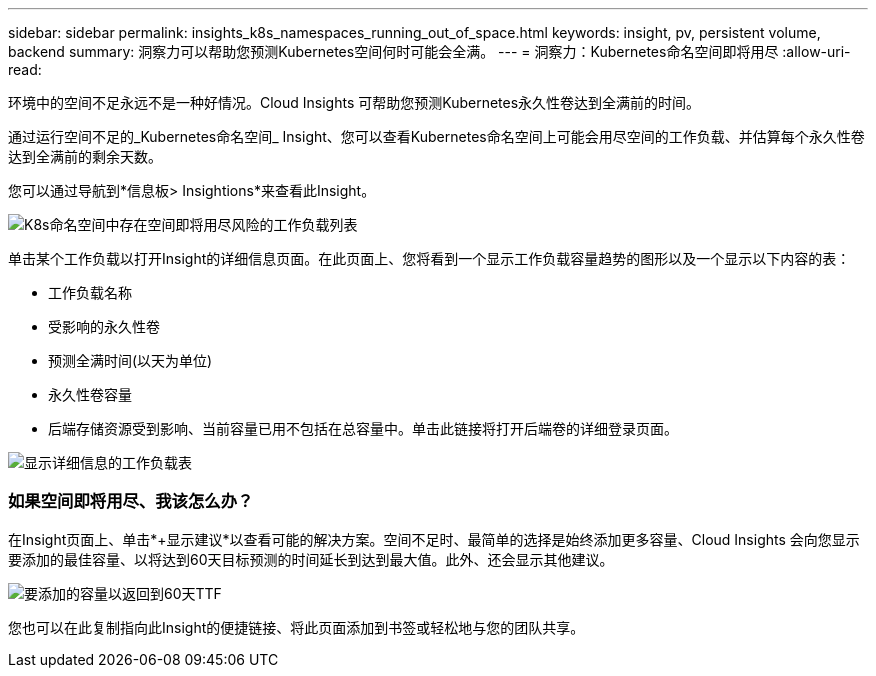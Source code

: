---
sidebar: sidebar 
permalink: insights_k8s_namespaces_running_out_of_space.html 
keywords: insight, pv, persistent volume, backend 
summary: 洞察力可以帮助您预测Kubernetes空间何时可能会全满。 
---
= 洞察力：Kubernetes命名空间即将用尽
:allow-uri-read: 


[role="lead"]
环境中的空间不足永远不是一种好情况。Cloud Insights 可帮助您预测Kubernetes永久性卷达到全满前的时间。

通过运行空间不足的_Kubernetes命名空间_ Insight、您可以查看Kubernetes命名空间上可能会用尽空间的工作负载、并估算每个永久性卷达到全满前的剩余天数。

您可以通过导航到*信息板> Insightions*来查看此Insight。

image:K8sRunningOutOfSpaceWorkloadList.png["K8s命名空间中存在空间即将用尽风险的工作负载列表"]

单击某个工作负载以打开Insight的详细信息页面。在此页面上、您将看到一个显示工作负载容量趋势的图形以及一个显示以下内容的表：

* 工作负载名称
* 受影响的永久性卷
* 预测全满时间(以天为单位)
* 永久性卷容量
* 后端存储资源受到影响、当前容量已用不包括在总容量中。单击此链接将打开后端卷的详细登录页面。


image:K8sRunningOutOfSpaceWorkloadTable.png["显示详细信息的工作负载表"]



=== 如果空间即将用尽、我该怎么办？

在Insight页面上、单击*+显示建议*以查看可能的解决方案。空间不足时、最简单的选择是始终添加更多容量、Cloud Insights 会向您显示要添加的最佳容量、以将达到60天目标预测的时间延长到达到最大值。此外、还会显示其他建议。

image:K8sRunningOutOfSpaceRecommendations.png["要添加的容量以返回到60天TTF"]

您也可以在此复制指向此Insight的便捷链接、将此页面添加到书签或轻松地与您的团队共享。
